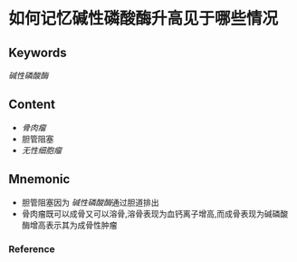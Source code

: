 
* 如何记忆碱性磷酸酶升高见于哪些情况

** Keywords
[[碱性磷酸酶]]

** Content
- [[骨肉瘤]]
- 胆管阻塞
- [[无性细胞瘤]]

** Mnemonic
- 胆管阻塞因为 [[碱性磷酸酶]]通过胆道排出
- 骨肉瘤既可以成骨又可以溶骨,溶骨表现为血钙离子增高,而成骨表现为碱磷酸酶增高表示其为成骨性肿瘤

*** Reference
